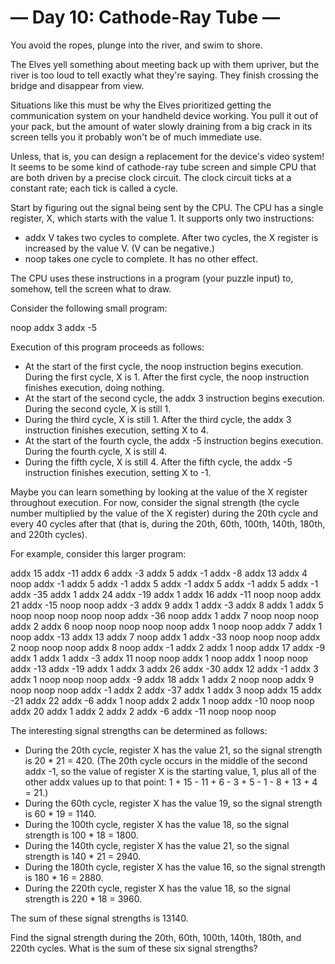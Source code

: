 * --- Day 10: Cathode-Ray Tube ---

   You avoid the ropes, plunge into the river, and swim to shore.

   The Elves yell something about meeting back up with them upriver, but the
   river is too loud to tell exactly what they're saying. They finish
   crossing the bridge and disappear from view.

   Situations like this must be why the Elves prioritized getting the
   communication system on your handheld device working. You pull it out of
   your pack, but the amount of water slowly draining from a big crack in its
   screen tells you it probably won't be of much immediate use.

   Unless, that is, you can design a replacement for the device's video
   system! It seems to be some kind of cathode-ray tube screen and simple CPU
   that are both driven by a precise clock circuit. The clock circuit ticks
   at a constant rate; each tick is called a cycle.

   Start by figuring out the signal being sent by the CPU. The CPU has a
   single register, X, which starts with the value 1. It supports only two
   instructions:

     * addx V takes two cycles to complete. After two cycles, the X register
       is increased by the value V. (V can be negative.)
     * noop takes one cycle to complete. It has no other effect.

   The CPU uses these instructions in a program (your puzzle input) to,
   somehow, tell the screen what to draw.

   Consider the following small program:

 noop
 addx 3
 addx -5

   Execution of this program proceeds as follows:

     * At the start of the first cycle, the noop instruction begins
       execution. During the first cycle, X is 1. After the first cycle, the
       noop instruction finishes execution, doing nothing.
     * At the start of the second cycle, the addx 3 instruction begins
       execution. During the second cycle, X is still 1.
     * During the third cycle, X is still 1. After the third cycle, the addx
       3 instruction finishes execution, setting X to 4.
     * At the start of the fourth cycle, the addx -5 instruction begins
       execution. During the fourth cycle, X is still 4.
     * During the fifth cycle, X is still 4. After the fifth cycle, the addx
       -5 instruction finishes execution, setting X to -1.

   Maybe you can learn something by looking at the value of the X register
   throughout execution. For now, consider the signal strength (the cycle
   number multiplied by the value of the X register) during the 20th cycle
   and every 40 cycles after that (that is, during the 20th, 60th, 100th,
   140th, 180th, and 220th cycles).

   For example, consider this larger program:

 addx 15
 addx -11
 addx 6
 addx -3
 addx 5
 addx -1
 addx -8
 addx 13
 addx 4
 noop
 addx -1
 addx 5
 addx -1
 addx 5
 addx -1
 addx 5
 addx -1
 addx 5
 addx -1
 addx -35
 addx 1
 addx 24
 addx -19
 addx 1
 addx 16
 addx -11
 noop
 noop
 addx 21
 addx -15
 noop
 noop
 addx -3
 addx 9
 addx 1
 addx -3
 addx 8
 addx 1
 addx 5
 noop
 noop
 noop
 noop
 noop
 addx -36
 noop
 addx 1
 addx 7
 noop
 noop
 noop
 addx 2
 addx 6
 noop
 noop
 noop
 noop
 noop
 addx 1
 noop
 noop
 addx 7
 addx 1
 noop
 addx -13
 addx 13
 addx 7
 noop
 addx 1
 addx -33
 noop
 noop
 noop
 addx 2
 noop
 noop
 noop
 addx 8
 noop
 addx -1
 addx 2
 addx 1
 noop
 addx 17
 addx -9
 addx 1
 addx 1
 addx -3
 addx 11
 noop
 noop
 addx 1
 noop
 addx 1
 noop
 noop
 addx -13
 addx -19
 addx 1
 addx 3
 addx 26
 addx -30
 addx 12
 addx -1
 addx 3
 addx 1
 noop
 noop
 noop
 addx -9
 addx 18
 addx 1
 addx 2
 noop
 noop
 addx 9
 noop
 noop
 noop
 addx -1
 addx 2
 addx -37
 addx 1
 addx 3
 noop
 addx 15
 addx -21
 addx 22
 addx -6
 addx 1
 noop
 addx 2
 addx 1
 noop
 addx -10
 noop
 noop
 addx 20
 addx 1
 addx 2
 addx 2
 addx -6
 addx -11
 noop
 noop
 noop

   The interesting signal strengths can be determined as follows:

     * During the 20th cycle, register X has the value 21, so the signal
       strength is 20 * 21 = 420. (The 20th cycle occurs in the middle of the
       second addx -1, so the value of register X is the starting value, 1,
       plus all of the other addx values up to that point: 1 + 15 - 11 + 6 -
       3 + 5 - 1 - 8 + 13 + 4 = 21.)
     * During the 60th cycle, register X has the value 19, so the signal
       strength is 60 * 19 = 1140.
     * During the 100th cycle, register X has the value 18, so the signal
       strength is 100 * 18 = 1800.
     * During the 140th cycle, register X has the value 21, so the signal
       strength is 140 * 21 = 2940.
     * During the 180th cycle, register X has the value 16, so the signal
       strength is 180 * 16 = 2880.
     * During the 220th cycle, register X has the value 18, so the signal
       strength is 220 * 18 = 3960.

   The sum of these signal strengths is 13140.

   Find the signal strength during the 20th, 60th, 100th, 140th, 180th, and
   220th cycles. What is the sum of these six signal strengths?

